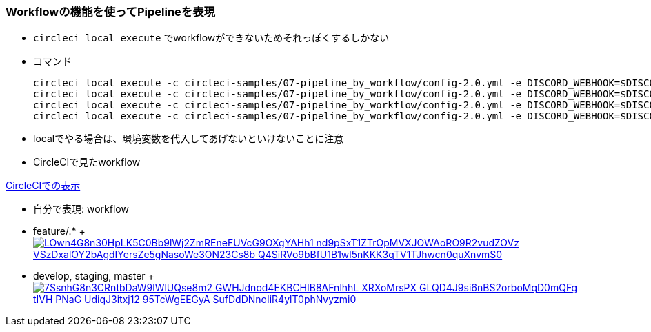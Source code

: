 === Workflowの機能を使ってPipelineを表現

* `circleci local execute` でworkflowができないためそれっぽくするしかない
* コマンド
+
----
circleci local execute -c circleci-samples/07-pipeline_by_workflow/config-2.0.yml -e DISCORD_WEBHOOK=$DISCORD_WEBHOOK --job lint
circleci local execute -c circleci-samples/07-pipeline_by_workflow/config-2.0.yml -e DISCORD_WEBHOOK=$DISCORD_WEBHOOK --job run_test_light
circleci local execute -c circleci-samples/07-pipeline_by_workflow/config-2.0.yml -e DISCORD_WEBHOOK=$DISCORD_WEBHOOK --job merge_coverage_light
circleci local execute -c circleci-samples/07-pipeline_by_workflow/config-2.0.yml -e DISCORD_WEBHOOK=$DISCORD_WEBHOOK --job upseart_pullrequest
----

* localでやる場合は、環境変数を代入してあげないといけないことに注意


* CircleCIで見たworkflow

link:https://circleci.com/workflow-run/8b6b4db5-4ebd-44d5-81e9-c571f5b210ab[CircleCIでの表示]

* 自分で表現: workflow

:path1: LOwn4G8n30HpLK5C0Bb9lWj2ZmREneFUVcG9OXgYAHh1_nd9pSxT1ZTrOpMVXJOWAoRO9R2vudZOVz-VSzDxalOY2bAgdIYersZe5gNasoWe3ON23Cs8b_Q4SiRVo9bBfU1B1wl5nKKK3qTV1TJhwcn0quXnvmS0
:path2: 7SsnhG8n3CRntbDaW9lWlUQse8m2-GWHJdnod4EKBCHIB8AFnlhhL_XRXoMrsPX-GLQD4J9si6nBS2orboMqD0mQFg_tIVH-PNaG_UdiqJ3itxj12-95TcWgEEGyA-SufDdDNnoIiR4ylT0phNvyzmi0

* feature/.*
+ image:https://www.plantuml.com/plantuml/svg/{path1}.svg[link="http://www.plantuml.com/plantuml/uml/{path1}"]

* develop, staging, master
+ image:https://www.plantuml.com/plantuml/svg/{path2}.svg[link="http://www.plantuml.com/plantuml/uml/{path2}"]
